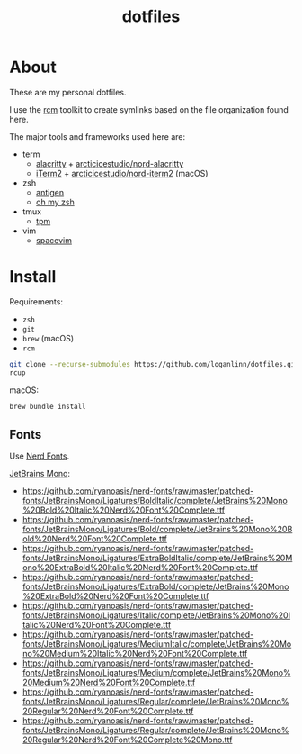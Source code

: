 #+TITLE: dotfiles

* About

These are my personal dotfiles.

I use the [[https://github.com/thoughtbot/rcm][rcm]] toolkit to create symlinks
based on the file organization found here.

The major tools and frameworks used here are:

- term
  - [[https://github.com/alacritty/alacritty][alacritty]] + [[https://github.com/arcticicestudio/nord-alacritty/releases/latest][arcticicestudio/nord-alacritty]]
  - [[https://iterm2.com/downloads.html][iTerm2]] + [[https://github.com/arcticicestudio/nord-iterm2/releases/latest][arcticicestudio/nord-iterm2]] (macOS)
- zsh
  - [[https://github.com/zsh-users/antigen][antigen]]
  - [[https://ohmyz.sh/][oh my zsh]]
- tmux
  - [[https://github.com/tmux-plugins/tpm][tpm]]
- vim
  - [[https://spacevim.org/][spacevim]]

* Install

Requirements:
- ~zsh~
- ~git~
- ~brew~ (macOS)
- ~rcm~

#+begin_src sh
  git clone --recurse-submodules https://github.com/loganlinn/dotfiles.git ~/.dotfiles
  rcup
#+end_src

macOS:
#+begin_src sh
  brew bundle install
#+end_src

** Fonts

Use [[https://github.com/ryanoasis/nerd-fonts][Nerd Fonts]].

[[https://www.jetbrains.com/lp/mono/][JetBrains Mono]]:
- https://github.com/ryanoasis/nerd-fonts/raw/master/patched-fonts/JetBrainsMono/Ligatures/BoldItalic/complete/JetBrains%20Mono%20Bold%20Italic%20Nerd%20Font%20Complete.ttf
- https://github.com/ryanoasis/nerd-fonts/raw/master/patched-fonts/JetBrainsMono/Ligatures/Bold/complete/JetBrains%20Mono%20Bold%20Nerd%20Font%20Complete.ttf
- https://github.com/ryanoasis/nerd-fonts/raw/master/patched-fonts/JetBrainsMono/Ligatures/ExtraBoldItalic/complete/JetBrains%20Mono%20ExtraBold%20Italic%20Nerd%20Font%20Complete.ttf
- https://github.com/ryanoasis/nerd-fonts/raw/master/patched-fonts/JetBrainsMono/Ligatures/ExtraBold/complete/JetBrains%20Mono%20ExtraBold%20Nerd%20Font%20Complete.ttf
- https://github.com/ryanoasis/nerd-fonts/raw/master/patched-fonts/JetBrainsMono/Ligatures/Italic/complete/JetBrains%20Mono%20Italic%20Nerd%20Font%20Complete.ttf
- https://github.com/ryanoasis/nerd-fonts/raw/master/patched-fonts/JetBrainsMono/Ligatures/MediumItalic/complete/JetBrains%20Mono%20Medium%20Italic%20Nerd%20Font%20Complete.ttf
- https://github.com/ryanoasis/nerd-fonts/raw/master/patched-fonts/JetBrainsMono/Ligatures/Medium/complete/JetBrains%20Mono%20Medium%20Nerd%20Font%20Complete.ttf
- https://github.com/ryanoasis/nerd-fonts/raw/master/patched-fonts/JetBrainsMono/Ligatures/Regular/complete/JetBrains%20Mono%20Regular%20Nerd%20Font%20Complete.ttf
- https://github.com/ryanoasis/nerd-fonts/raw/master/patched-fonts/JetBrainsMono/Ligatures/Regular/complete/JetBrains%20Mono%20Regular%20Nerd%20Font%20Complete%20Mono.ttf
